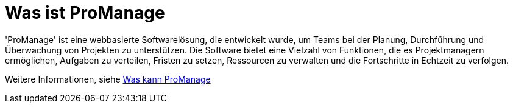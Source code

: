 = Was ist ProManage

'ProManage' ist eine webbasierte Softwarelösung, die entwickelt wurde, um Teams bei der Planung, Durchführung und Überwachung von Projekten zu unterstützen. Die Software bietet eine Vielzahl von Funktionen, die es Projektmanagern ermöglichen, Aufgaben zu verteilen, Fristen zu setzen, Ressourcen zu verwalten und die Fortschritte in Echtzeit zu verfolgen.


Weitere Informationen, siehe xref:_was_kann_promanage[Was kann ProManage]